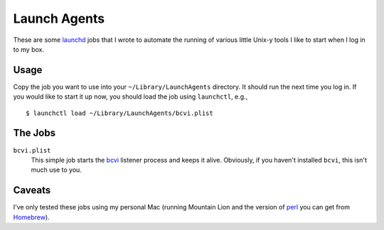 =====================
    Launch Agents
=====================

These are some launchd_ jobs that I wrote to automate the running of
various little Unix-y tools I like to start when I log in to my box.

.. _launchd: https://en.wikipedia.org/wiki/Launchd

Usage
-----

Copy the job you want to use into your ``~/Library/LaunchAgents``
directory. It should run the next time you log in. If you would like to
start it up now, you should load the job using ``launchctl``, e.g.,

::

    $ launchctl load ~/Library/LaunchAgents/bcvi.plist

The Jobs
--------

``bcvi.plist``
    This simple job starts the bcvi_ listener process and keeps it alive.
    Obviously, if you haven't installed ``bcvi``, this isn't much use to you.

.. _bcvi: http://search.cpan.org/~grantm/App-BCVI-3.08/lib/App/BCVI.pm

Caveats
-------

I've only tested these jobs using my personal Mac (running Mountain Lion
and the version of perl_ you can get from Homebrew_).

.. _perl: http://www.perl.org
.. _Homebrew: http://mxcl.github.io/homebrew/
